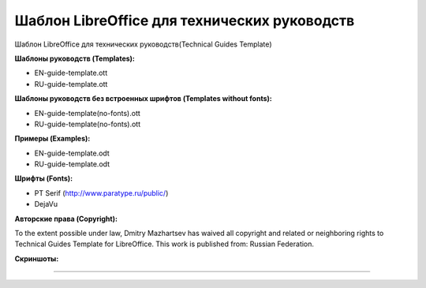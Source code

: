 Шаблон LibreOffice для технических руководств
=============================================

Шаблон LibreOffice для технических руководств(Technical Guides Template)

**Шаблоны руководств (Templates):**

* EN-guide-template.ott
* RU-guide-template.ott 

**Шаблоны руководств без встроенных шрифтов (Templates without fonts):**

* EN-guide-template(no-fonts).ott
* RU-guide-template(no-fonts).ott

**Примеры (Examples):**

* EN-guide-template.odt
* RU-guide-template.odt

**Шрифты (Fonts):**

* PT Serif (http://www.paratype.ru/public/)
* DejaVu

**Авторские права (Copyright):**

To the extent possible under law, Dmitry Mazhartsev has waived all copyright and related or neighboring rights to Technical Guides Template for LibreOffice. This work is published from: Russian Federation. 

.. image:: cc-zero.svg
   :align: center

**Скриншоты:**

.. image:: screenshot_001.png
   :scale: 50 %
   
----

.. image:: screenshot_002.png
   :scale: 50 %
